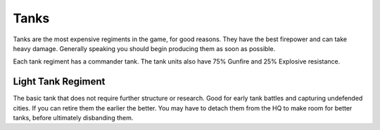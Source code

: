 .. _axis_and_allies_regiment_tank:

Tanks
============

Tanks are the most expensive regiments in the game, for good reasons. They have the best firepower and can take heavy damage. Generally speaking you should begin producing them as soon as possible.

Each tank regiment has a commander tank. The tank units also have 75% Gunfire and 25% Explosive resistance. 

--------------------
Light Tank Regiment
--------------------
The basic tank that does not require further structure or research. Good for early tank battles and capturing undefended cities. If you can retire them the earlier the better. You may have to detach them from the HQ to make room for better tanks, before ultimately disbanding them. 

.. csv-table:: Tank Regiments
   :file: tank_regiment.csv
   :header-rows: 1

.. csv-table:: Tank Units
   :file: tank_unit.csv
   :header-rows: 1   
